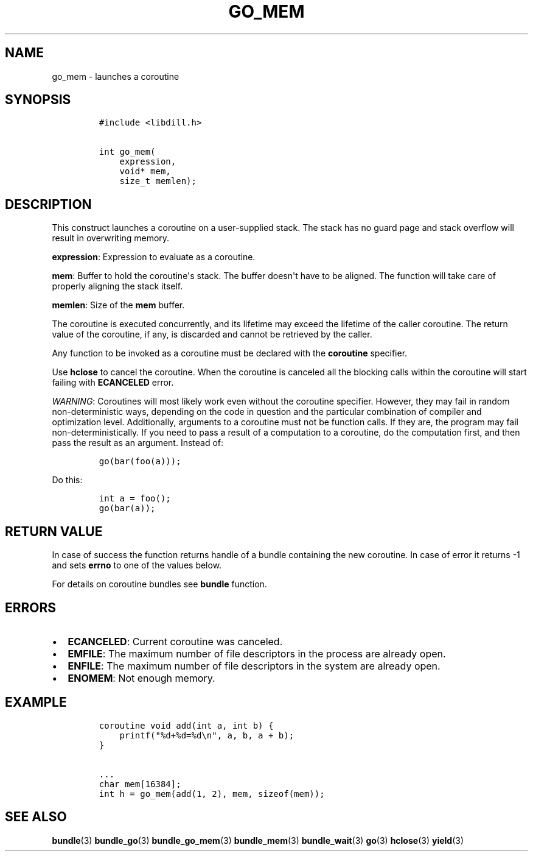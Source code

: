 .\" Automatically generated by Pandoc 1.19.2.1
.\"
.TH "GO_MEM" "3" "" "libdill" "libdill Library Functions"
.hy
.SH NAME
.PP
go_mem \- launches a coroutine
.SH SYNOPSIS
.IP
.nf
\f[C]
#include\ <libdill.h>

int\ go_mem(
\ \ \ \ expression,
\ \ \ \ void*\ mem,
\ \ \ \ size_t\ memlen);
\f[]
.fi
.SH DESCRIPTION
.PP
This construct launches a coroutine on a user\-supplied stack.
The stack has no guard page and stack overflow will result in
overwriting memory.
.PP
\f[B]expression\f[]: Expression to evaluate as a coroutine.
.PP
\f[B]mem\f[]: Buffer to hold the coroutine\[aq]s stack.
The buffer doesn\[aq]t have to be aligned.
The function will take care of properly aligning the stack itself.
.PP
\f[B]memlen\f[]: Size of the \f[B]mem\f[] buffer.
.PP
The coroutine is executed concurrently, and its lifetime may exceed the
lifetime of the caller coroutine.
The return value of the coroutine, if any, is discarded and cannot be
retrieved by the caller.
.PP
Any function to be invoked as a coroutine must be declared with the
\f[B]coroutine\f[] specifier.
.PP
Use \f[B]hclose\f[] to cancel the coroutine.
When the coroutine is canceled all the blocking calls within the
coroutine will start failing with \f[B]ECANCELED\f[] error.
.PP
\f[I]WARNING\f[]: Coroutines will most likely work even without the
coroutine specifier.
However, they may fail in random non\-deterministic ways, depending on
the code in question and the particular combination of compiler and
optimization level.
Additionally, arguments to a coroutine must not be function calls.
If they are, the program may fail non\-deterministically.
If you need to pass a result of a computation to a coroutine, do the
computation first, and then pass the result as an argument.
Instead of:
.IP
.nf
\f[C]
go(bar(foo(a)));
\f[]
.fi
.PP
Do this:
.IP
.nf
\f[C]
int\ a\ =\ foo();
go(bar(a));
\f[]
.fi
.SH RETURN VALUE
.PP
In case of success the function returns handle of a bundle containing
the new coroutine.
In case of error it returns \-1 and sets \f[B]errno\f[] to one of the
values below.
.PP
For details on coroutine bundles see \f[B]bundle\f[] function.
.SH ERRORS
.IP \[bu] 2
\f[B]ECANCELED\f[]: Current coroutine was canceled.
.IP \[bu] 2
\f[B]EMFILE\f[]: The maximum number of file descriptors in the process
are already open.
.IP \[bu] 2
\f[B]ENFILE\f[]: The maximum number of file descriptors in the system
are already open.
.IP \[bu] 2
\f[B]ENOMEM\f[]: Not enough memory.
.SH EXAMPLE
.IP
.nf
\f[C]
coroutine\ void\ add(int\ a,\ int\ b)\ {
\ \ \ \ printf("%d+%d=%d\\n",\ a,\ b,\ a\ +\ b);
}

\&...
char\ mem[16384];
int\ h\ =\ go_mem(add(1,\ 2),\ mem,\ sizeof(mem));
\f[]
.fi
.SH SEE ALSO
.PP
\f[B]bundle\f[](3) \f[B]bundle_go\f[](3) \f[B]bundle_go_mem\f[](3)
\f[B]bundle_mem\f[](3) \f[B]bundle_wait\f[](3) \f[B]go\f[](3)
\f[B]hclose\f[](3) \f[B]yield\f[](3)
